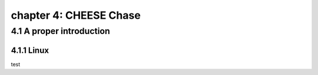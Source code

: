 chapter 4: CHEESE Chase
==========================


4.1 A proper introduction
-----------------------------------

4.1.1 Linux
~~~~~~~~~~~~~~~~


test

